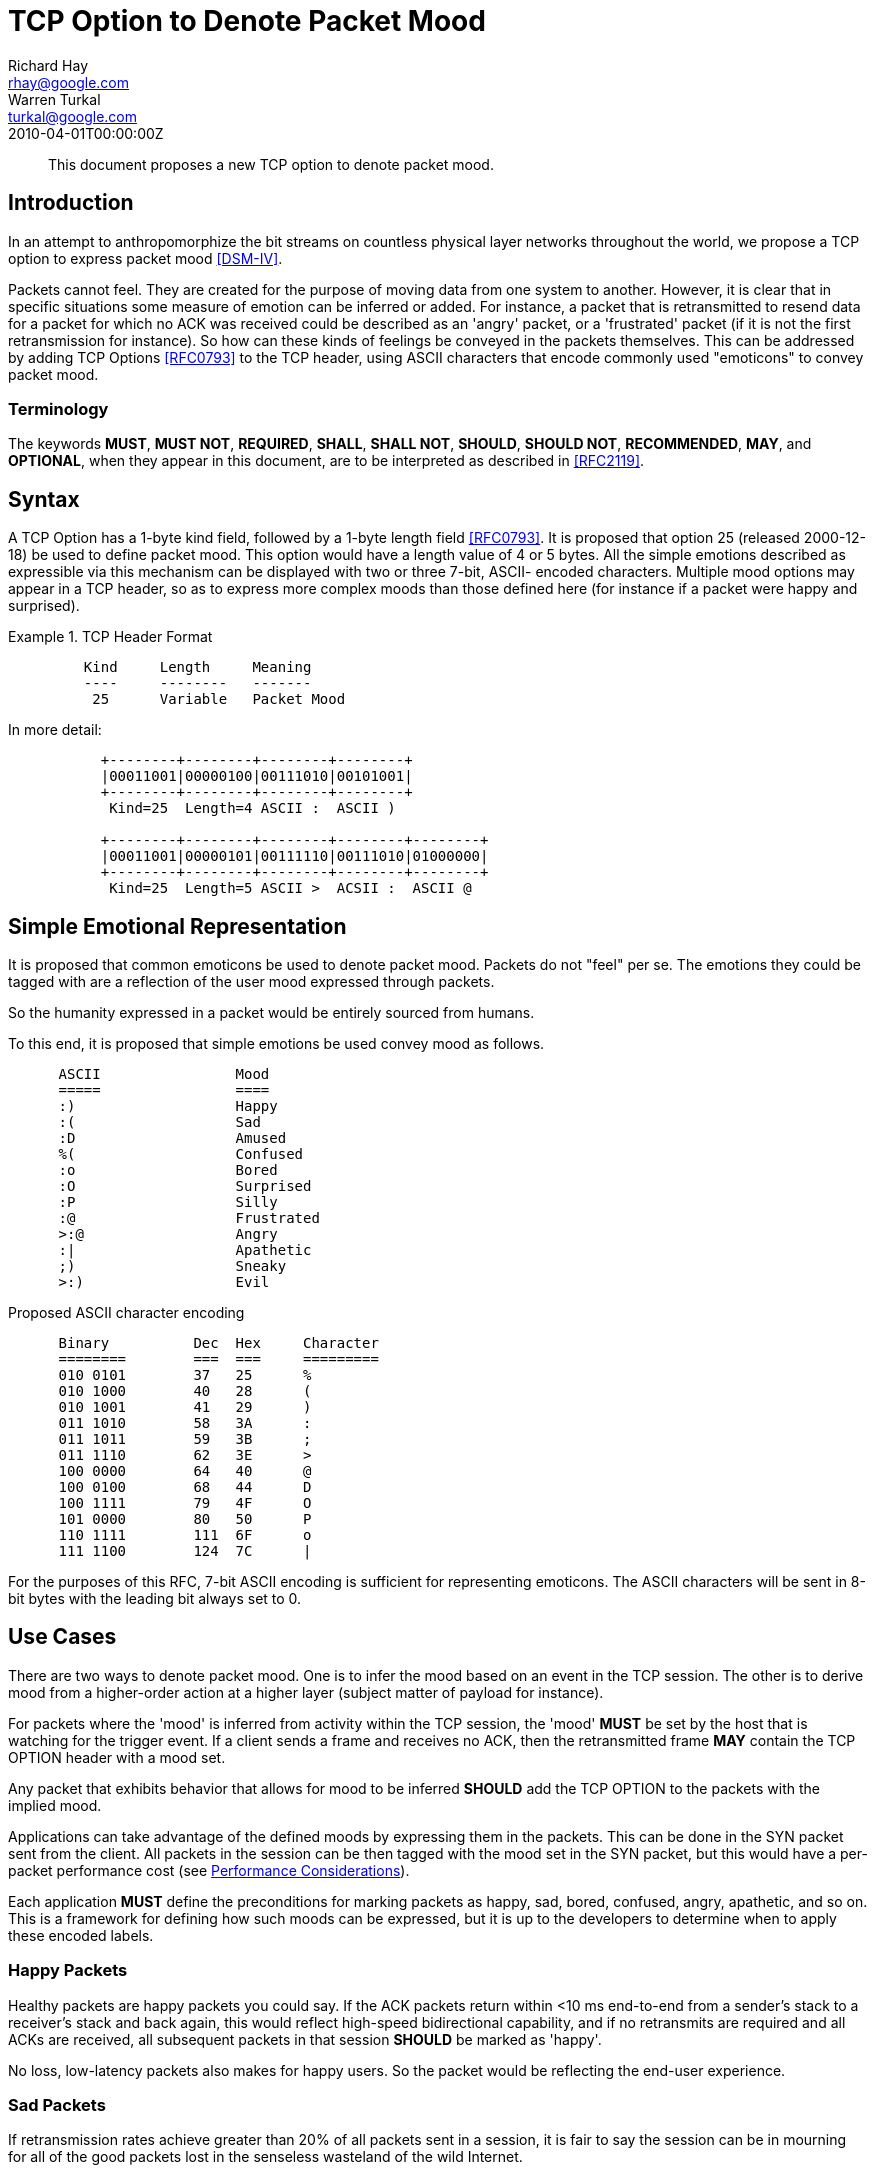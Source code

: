 = TCP Option to Denote Packet Mood
Richard Hay <rhay@google.com>; Warren Turkal <turkal@google.com>
:doctype: internet-draft
:abbrev: TCP Option to Denote Packet Mood
:status: info
:name: rfc-5841
:ipr: trust200902
:area: Internet
:workgroup: Network Working Group
:revdate: 2010-04-01T00:00:00Z
:forename_initials: R.
:organization: Google
:street: 1600 Amphitheatre Pkwy
:city: Mountain View
:code: CA 94043
:toc-include: false
:forename_initials_2: W.
:organization_2: Google
:street_2: 1600 Amphitheatre Pkwy
:city_2: Mountain View
:code_2: CA 94043

[abstract]
This document proposes a new TCP option to denote packet mood.

== Introduction

In an attempt to anthropomorphize the bit streams on countless
physical layer networks throughout the world, we propose a TCP option
to express packet mood <<DSM-IV>>.

Packets cannot feel.  They are created for the purpose of moving data
from one system to another.  However, it is clear that in specific
situations some measure of emotion can be inferred or added.  For
instance, a packet that is retransmitted to resend data for a packet
for which no ACK was received could be described as an 'angry'
packet, or a 'frustrated' packet (if it is not the first
retransmission for instance).  So how can these kinds of feelings be
conveyed in the packets themselves.  This can be addressed by adding
TCP Options <<RFC0793>> to the TCP header, using ASCII characters that
encode commonly used "emoticons" to convey packet mood.

=== Terminology

The keywords **MUST**, **MUST NOT**, **REQUIRED**, **SHALL**, **SHALL NOT**, **SHOULD**,
**SHOULD NOT**, **RECOMMENDED**, **MAY**, and **OPTIONAL**, when they appear in this
document, are to be interpreted as described in <<RFC2119>>.

== Syntax

A TCP Option has a 1-byte kind field, followed by a 1-byte length
field <<RFC0793>>.  It is proposed that option 25 (released 2000-12-18)
be used to define packet mood.  This option would have a length value
of 4 or 5 bytes.  All the simple emotions described as expressible
via this mechanism can be displayed with two or three 7-bit, ASCII-
encoded characters.  Multiple mood options may appear in a TCP
header, so as to express more complex moods than those defined here
(for instance if a packet were happy and surprised).

.TCP Header Format
====
....
         Kind     Length     Meaning
         ----     --------   -------
          25      Variable   Packet Mood
....
====

In more detail:

....
           +--------+--------+--------+--------+
           |00011001|00000100|00111010|00101001|
           +--------+--------+--------+--------+
            Kind=25  Length=4 ASCII :  ASCII )

           +--------+--------+--------+--------+--------+
           |00011001|00000101|00111110|00111010|01000000|
           +--------+--------+--------+--------+--------+
            Kind=25  Length=5 ASCII >  ACSII :  ASCII @
....

[[simple-emotional-representation]]
== Simple Emotional Representation

It is proposed that common emoticons be used to denote packet mood.
Packets do not "feel" per se.  The emotions they could be tagged with
are a reflection of the user mood expressed through packets.

So the humanity expressed in a packet would be entirely sourced from
humans.

To this end, it is proposed that simple emotions be used convey mood
as follows.

....
      ASCII                Mood
      =====                ====
      :)                   Happy
      :(                   Sad
      :D                   Amused
      %(                   Confused
      :o                   Bored
      :O                   Surprised
      :P                   Silly
      :@                   Frustrated
      >:@                  Angry
      :|                   Apathetic
      ;)                   Sneaky
      >:)                  Evil
....

Proposed ASCII character encoding

....
      Binary          Dec  Hex     Character
      ========        ===  ===     =========
      010 0101        37   25      %
      010 1000        40   28      (
      010 1001        41   29      )
      011 1010        58   3A      :
      011 1011        59   3B      ;
      011 1110        62   3E      >
      100 0000        64   40      @
      100 0100        68   44      D
      100 1111        79   4F      O
      101 0000        80   50      P
      110 1111        111  6F      o
      111 1100        124  7C      |
....

For the purposes of this RFC, 7-bit ASCII encoding is sufficient for
representing emoticons.  The ASCII characters will be sent in 8-bit
bytes with the leading bit always set to 0.

== Use Cases

There are two ways to denote packet mood.  One is to infer the mood
based on an event in the TCP session.  The other is to derive mood
from a higher-order action at a higher layer (subject matter of
payload for instance).

For packets where the 'mood' is inferred from activity within the TCP
session, the 'mood' **MUST** be set by the host that is watching for the
trigger event.  If a client sends a frame and receives no ACK, then
the retransmitted frame **MAY** contain the TCP OPTION header with a mood
set.

Any packet that exhibits behavior that allows for mood to be inferred
**SHOULD** add the TCP OPTION to the packets with the implied mood.

Applications can take advantage of the defined moods by expressing
them in the packets.  This can be done in the SYN packet sent from
the client.  All packets in the session can be then tagged with the
mood set in the SYN packet, but this would have a per-packet
performance cost (see <<performance-considerations,Performance Considerations>>).

Each application **MUST** define the preconditions for marking packets as
happy, sad, bored, confused, angry, apathetic, and so on.  This is a
framework for defining how such moods can be expressed, but it is up
to the developers to determine when to apply these encoded labels.

=== Happy Packets

Healthy packets are happy packets you could say.  If the ACK packets
return within <10 ms end-to-end from a sender's stack to a receiver's
stack and back again, this would reflect high-speed bidirectional
capability, and if no retransmits are required and all ACKs are
received, all subsequent packets in that session **SHOULD** be marked as
'happy'.

No loss, low-latency packets also makes for happy users.  So the
packet would be reflecting the end-user experience.

=== Sad Packets

If retransmission rates achieve greater than 20% of all packets sent
in a session, it is fair to say the session can be in mourning for
all of the good packets lost in the senseless wasteland of the wild
Internet.

This should not be confused with retransmitted packets marked as
'angry' since this tag would apply to all frames in the session
numbed by the staggering loss of packet life.

=== Amused Packets

Any packet that is carrying a text joke **SHOULD** be marked as 'amused'.

Example:

....
      1: Knock Knock
      2: Who's there?
      1: Impatient chicken
      2: Impatient chi...
      1: BAWK!!!!
....

If such a joke is in the packet payload then, honestly, how can you
not be amused by one of the only knock-knock jokes that survives the
3rd grade?

=== Confused Packets

When is a packet confused?  There are network elements that perform
per-packet load balancing, and if there are asymmetries in the
latencies between end-to-end paths, out-of-order packet delivery can
occur.

When a receiver host gets out-of-order packets, it **SHOULD** mark TCP
ACK packets sent back to the sender as confused.

The same can be said for packets that are sent to incorrect VLAN
segments or are misdirected.  The receivers might be aware that the
packet is confused, but there is no way to know at ingress if that
will be the fate of the frame.

That being said, application developers **SHOULD** mark packets as
confused if the payload contains complex philosophical questions that
make one ponder the meaning of life and one's place in the universe.

=== Bored Packets

Packets carrying accounting data with debits, credits, and so on **MUST**
be marked as 'bored'.

It could be said that many people consider RFCs boring.  Packets
containing RFC text **MAY** be marked as 'bored'.

Packets with phone book listings **MUST** be marked 'bored'.

Packets containing legal disclaimers and anything in Latin **SHOULD** be
marked 'bored'.

=== Surprised Packets

Who doesn't love when the out-of-order packets in your session
surprise you while waiting in a congested queue for 20 ms?

Packets do not have birthdays, so packets can be marked as surprised
when they encounter unexpected error conditions.

So when ICMP destination unreachable messages are received (perhaps
due to a routing loop or congestion discards), all subsequent packets
in that session **SHOULD** be marked as surprised.

=== Silly Packets

Not all packets are sent as part of a session.  Random keepalives
during a TCP session **MAY** be set up as a repartee between systems
connected as client and server.  Such random and even playful
interchanges **SHOULD** be marked as silly.

=== Frustrated Packets

Packets that are retransmitted more than once **SHOULD** be marked as
frustrated.

=== Angry Packets

Packets that are retransmitted **SHOULD** be marked as angry.

=== Apathetic Packets

When sending a RST packet to a connected system, the packet should be
marked as apathetic so that the receiver knows that your system does
not care what happens after that.

===  Sneaky Packets

When a packet is used in a particularly clever way, it **SHOULD** be
marked as sneaky.  What is "clever" is rather subjective, so it would
be prudent to get a few opinions about a particular use to make sure
that it is clever.

=== Evil Packets

It is hard for a TCP packet to discern higher moral quandaries like
the meaning of life or what exactly defines 'evil' and from whose
perspective such a characterization is being made.  However,
developers of TCP-based applications **MAY** choose to see some
activities as evil when viewed through their particular lens of the
world.  At that point, they **SHOULD** mark packets as evil.

Some organizations are prohibited from using this mood by mission
statement.  This would also prohibit using the security flag in the
IP header described in <<RFC3514>> for the same reasons.

[[performance-considerations]]
== Performance Considerations

Adding extensions to the TCP header has a cost.  Using TCP extensions
with the ASCII-encoded mood of the packet would detract from the
available MSS usable for data payload.  If the TCP header is more
than 20 bytes, then the extra bytes would be unavailable for use in
the payload of the frame.

This added per-packet overhead should be considered when using packet
mood extensions.

== Security Considerations

The TCP checksum, as a 16-bit value, could be mistaken if ASCII
characters with the same number of zeros and ones were substituted
out.  A happy `:)` could be replaced with a frown by a malicious
attacker, by using a winking eye `;(`.  This could misrepresent the
intended mood of the sender to the receiver.

== Related Work

This document does not seek to build a sentient network stack.
However, this framework could be used to express the emotions of a
sentient stack.  If that were to happen, a new technical job class of
network psychologists could be created.  Who doesn't like new jobs? :)

== IANA Considerations

If this work is standardized, IANA is requested to officially assign
value 25 as described in <<simple-emotional-representation>>.  Additional moods and emoticon
representations would require IESG approval or standards action <<RFC5226>>.

[bibliography]
== Informative References
++++

<reference anchor="RFC0793" target="https://www.rfc-editor.org/info/rfc793">
<front>
<title>Transmission Control Protocol</title>
<author initials="J." surname="Postel" fullname="J. Postel">
<organization/>
</author>
<date year="1981" month="September"/>
</front>
<seriesInfo name="STD" value="7"/>
<seriesInfo name="RFC" value="793"/>
<seriesInfo name="DOI" value="10.17487/RFC0793"/>
</reference>

<reference anchor="RFC2119" target="https://www.rfc-editor.org/info/rfc2119">
<front>
<title>
Key words for use in RFCs to Indicate Requirement Levels
</title>
<author initials="S." surname="Bradner" fullname="S. Bradner">
<organization/>
</author>
<date year="1997" month="March"/>
<abstract>
<t>
In many standards track documents several words are used to signify the requirements in the specification. These words are often capitalized. This document defines these words as they should be interpreted in IETF documents. This document specifies an Internet Best Current Practices for the Internet Community, and requests discussion and suggestions for improvements.
</t>
</abstract>
</front>
<seriesInfo name="BCP" value="14"/>
<seriesInfo name="RFC" value="2119"/>
<seriesInfo name="DOI" value="10.17487/RFC2119"/>
</reference>

<reference anchor="RFC3514" target="https://www.rfc-editor.org/info/rfc3514">
<front>
<title>The Security Flag in the IPv4 Header</title>
<author initials="S." surname="Bellovin" fullname="S. Bellovin">
<organization/>
</author>
<date year="2003" month="April"/>
<abstract>
<t>
Firewalls, packet filters, intrusion detection systems, and the like often have difficulty distinguishing between packets that have malicious intent and those that are merely unusual. We define a security flag in the IPv4 header as a means of distinguishing the two cases. This memo provides information for the Internet community.
</t>
</abstract>
</front>
<seriesInfo name="RFC" value="3514"/>
<seriesInfo name="DOI" value="10.17487/RFC3514"/>
</reference>

<reference anchor="RFC5226" target="https://www.rfc-editor.org/info/rfc5226">
<front>
<title>
Guidelines for Writing an IANA Considerations Section in RFCs
</title>
<author initials="T." surname="Narten" fullname="T. Narten">
<organization/>
</author>
<author initials="H." surname="Alvestrand" fullname="H. Alvestrand">
<organization/>
</author>
<date year="2008" month="May"/>
<abstract>
<t>
Many protocols make use of identifiers consisting of constants and other well-known values. Even after a protocol has been defined and deployment has begun, new values may need to be assigned (e.g., for a new option type in DHCP, or a new encryption or authentication transform for IPsec). To ensure that such quantities have consistent values and interpretations across all implementations, their assignment must be administered by a central authority. For IETF protocols, that role is provided by the Internet Assigned Numbers Authority (IANA).
</t>
<t>
In order for IANA to manage a given namespace prudently, it needs guidelines describing the conditions under which new values can be assigned or when modifications to existing values can be made. If IANA is expected to play a role in the management of a namespace, IANA must be given clear and concise instructions describing that role. This document discusses issues that should be considered in formulating a policy for assigning values to a namespace and provides guidelines for authors on the specific text that must be included in documents that place demands on IANA.
</t>
<t>
This document obsoletes RFC 2434. This document specifies an Internet Best Current Practices for the Internet Community, and requests discussion and suggestions for improvements.
</t>
</abstract>
</front>
<seriesInfo name="RFC" value="5226"/>
<seriesInfo name="DOI" value="10.17487/RFC5226"/>
</reference>

<reference anchor='DSM-IV' target='http://www.psychiatryonline.com/resourceTOC.aspx?resourceID=1'>
  <front>
   <title>Diagnostic and Statistical Manual of Mental Disorders (DSM)</title>
   <author></author>
   <date></date>
  </front>
</reference>
++++
